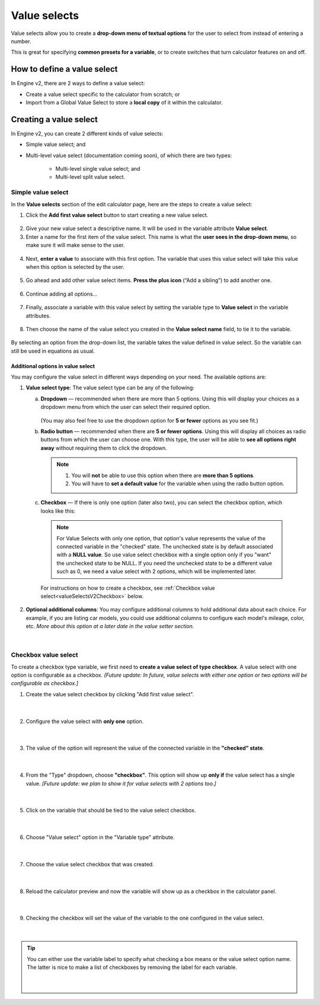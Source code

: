 .. _valueSelectsV2:

Value selects
=============

Value selects allow you to create a **drop-down menu of textual options** for the user to select from instead of entering a number.
 
This is great for specifying **common presets for a variable**, or to create switches that turn calculator features on and off.

How to define a value select
----------------------------

In Engine v2, there are 2 ways to define a value select:

* Create a value select specific to the calculator from scratch; or
* Import from a Global Value Select to store a **local copy** of it within the calculator.

Creating a value select
-----------------------

In Engine v2, you can create 2 different kinds of value selects:

* Simple value select; and
* Multi-level value select (documentation coming soon), of which there are two types:

   * Multi-level single value select; and
   * Multi-level split value select.

Simple value select
^^^^^^^^^^^^^^^^^^^

In the **Value selects** section of the edit calculator page, here are the steps to create a value select:

1. Click the **Add first value select** button to start creating a new value select.

.. figure:: img/simple-VS-step1.png
  :align: center

2. Give your new value select a descriptive name. It will be used in the variable attribute **Value select**.
3. Enter a name for the first item of the value select. This name is what the **user sees in the drop-down menu**, so make sure it will make sense to the user.

.. figure:: img/simple-VS-step3.png
  :align: center

4. Next, **enter a value** to associate with this first option. The variable that uses this value select will take this value when this option is selected by the user.

.. figure:: img/simple-VS-step4.png
  :align: center

5. Go ahead and add other value select items. **Press the plus icon** (“Add a sibling”) to add another one.

.. figure:: img/simple-VS-step5.png
  :align: center

6. Continue adding all options...

.. figure:: img/simple-VS-step6.png
  :align: center

.. _valueSelectsV2TieToVariable:

7. Finally, associate a variable with this value select by setting the variable type to **Value select** in the variable attributes.

.. figure:: img/simple-VS-step7.png
  :align: center

8. Then choose the name of the value select you created in the **Value select name** field, to tie it to the variable.

.. figure:: img/simple-VS-step8.png
  :align: center


By selecting an option from the drop-down list, the variable takes the value defined in value select. So the variable can still be used in equations as usual.

Additional options in value select
""""""""""""""""""""""""""""""""""

You may configure the value select in different ways depending on your need. The available options are:

1. **Value select type**: The value select type can be any of the following:

   a. **Dropdown** — recommended when there are more than 5 options. Using this will display your choices as a dropdown menu from which the user can select their required option.

      .. figure:: img/vs-dropdown.png
       :alt: example of a dropdown list value select
       :width: 50%
       :align: center

      (You may also feel free to use the dropdown option for **5 or fewer** options as you see fit.)

   b. **Radio button** — recommended when there are **5 or fewer options**. Using this will display all choices as radio buttons from which the user can choose one. With this type, the user will be able to **see all options right away** without requiring them to click the dropdown.

      .. figure:: img/vs-radio.png
       :alt: example of a radio list value select
       :width: 50%
       :align: center

      .. note::
        1. You will **not** be able to use this option when there are **more than 5 options**.
        2. You will have to **set a default value** for the variable when using the radio button option.

.. _valueSelectsV2CheckboxOption:

   c. **Checkbox** — If there is only one option (later also two), you can select the checkbox option, which looks like this:

      .. figure:: img/checkbox-example.png
       :alt: example of a checkbox value select
       :width: 50%
       :align: center

      .. note::
        For Value Selects with only one option, that option's value represents the value of the connected variable in the "checked" state. The unchecked state is by default associated with a **NULL value**. So use value select checkbox with a single option only if you "want" the unchecked state to be NULL. If you need the unchecked state to be a different value such as 0, we need a value select with 2 options, which will be implemented later.

      For instructions on how to create a checkbox, see :ref:`Checkbox value select<valueSelectsV2Checkbox>` below.

2. **Optional additional columns**: You may configure additional columns to hold additional data about each choice. For example, if you are listing car models, you could use additional columns to configure each model's mileage, color, etc. *More about this option at a later date in the value setter section.*

.. figure:: img/vs-optional-columns.png
       :alt: example of optional columns in a value select
       :width: 95%
       :align: center

|

.. _valueSelectsV2Checkbox:

Checkbox value select
^^^^^^^^^^^^^^^^^^^^^

To create a checkbox type variable, we first need to **create a value select of type checkbox**. A value select with one option is configurable as a checkbox. *[Future update: In future, value selects with either one option or two options will be configurable as checkbox.]*

1. Create the value select checkbox by clicking "Add first value select".

.. figure:: img/checkbox-step1.png
  :align: center

  ؜

2. Configure the value select with **only one** option.

.. figure:: img/checkbox-step2.png
  :align: center

  ؜

3. The value of the option will represent the value of the connected variable in the **"checked" state**.

.. figure:: img/checkbox-step3.png
  :align: center

  ؜

4. From the "Type" dropdown, choose **"checkbox"**. This option will show up **only if** the value select has a single value. *[Future update: we plan to show it for value selects with 2 options too.]*

.. figure:: img/checkbox-step4.png
  :align: center

  ؜

5. Click on the variable that should be tied to the value select checkbox.

.. figure:: img/checkbox-step5.png
  :align: center

  ؜

6. Choose "Value select" option in the "Variable type" attribute.

.. figure:: img/checkbox-step6.png
  :align: center

  ؜

7. Choose the value select checkbox that was created.

.. figure:: img/checkbox-step7.png
  :align: center

  ؜

8. Reload the calculator preview and now the variable will show up as a checkbox in the calculator panel.

.. figure:: img/checkbox-step8.png
  :align: center

  ؜

9. Checking the checkbox will set the value of the variable to the one configured in the value select.

.. figure:: img/checkbox-step9.png
  :align: center

  ؜

.. tip::
  You can either use the variable label to specify what checking a box means or the value select option name. The latter is nice to make a list of checkboxes by removing the label for each variable.

  .. figure:: img/checkbox-tip.png
    :align: center

    ؜